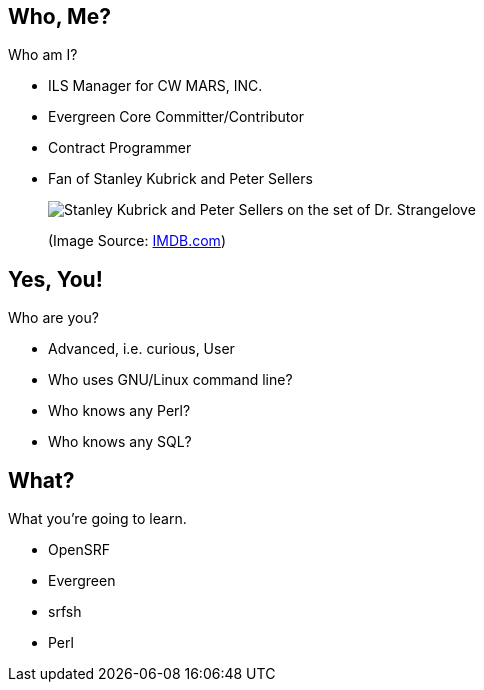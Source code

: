 Who, Me?
--------

Who am I?

[role="incremental"]
* ILS Manager for CW MARS, INC.
* Evergreen Core Committer/Contributor
* Contract Programmer
* Fan of Stanley Kubrick and  Peter Sellers
+
image:kubrick-sellers2.jpg[Stanley Kubrick and Peter Sellers on the set of Dr. Strangelove]
+
(Image Source: https://www.imdb.com/title/tt0057012/mediaviewer/rm1818382848[IMDB.com])


Yes, You!
---------

Who are you?

[role="incremental"]
- Advanced, i.e. curious, User
- Who uses GNU/Linux command line?
- Who knows any Perl?
- Who knows any SQL?

What?
-----

What you're going to learn.

[role="incremental"]
- OpenSRF
- Evergreen
- srfsh
- Perl

